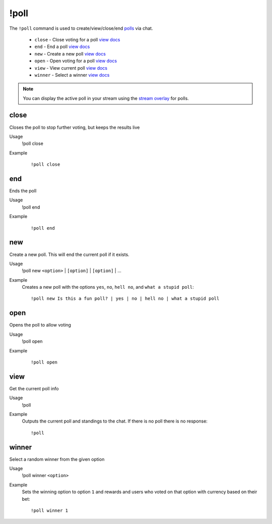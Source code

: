 !poll
=====

The ``!poll`` command is used to create/view/close/end `polls <https://botisimo.com/account/polls>`_ via chat.

    - ``close`` - Close voting for a poll `view docs`__
    - ``end`` - End a poll `view docs`__
    - ``new`` - Create a new poll `view docs`__
    - ``open`` - Open voting for a poll `view docs`__
    - ``view`` - View current poll `view docs`__
    - ``winner`` - Select a winner `view docs`__

__ #close
__ #end
__ #new
__ #open
__ #view
__ #winner

.. note::

    You can display the active poll in your stream using the `stream overlay <https://botisimo.com/account/overlays>`_ for polls.

close
^^^^^
Closes the poll to stop further voting, but keeps the results live

Usage
    !poll close

Example
    ::

        !poll close

end
^^^
Ends the poll

Usage
    !poll end

Example
    ::

        !poll end

new
^^^
Create a new poll. This will end the current poll if it exists.

Usage
    !poll new ``<option>`` | ``[option]`` | ``[option]`` | ...

Example
    Creates a new poll with the options ``yes``, ``no``, ``hell no``, and ``what a stupid poll``::

        !poll new Is this a fun poll? | yes | no | hell no | what a stupid poll

open
^^^^
Opens the poll to allow voting

Usage
    !poll open

Example
    ::

        !poll open

view
^^^^
Get the current poll info

Usage
    !poll

Example
    Outputs the current poll and standings to the chat. If there is no poll there is no response::

        !poll

winner
^^^^^^
Select a random winner from the given option

Usage
    !poll winner ``<option>``

Example
    Sets the winning option to option ``1`` and rewards and users who voted on that option with currency based on their bet::

        !poll winner 1
